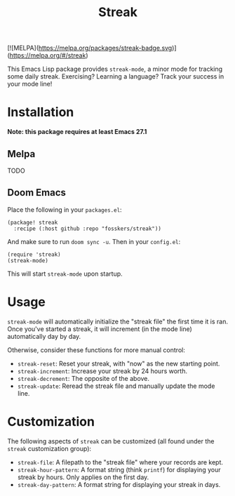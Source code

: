 #+TITLE: Streak

[![MELPA](https://melpa.org/packages/streak-badge.svg)](https://melpa.org/#/streak)

This Emacs Lisp package provides =streak-mode=, a minor mode for tracking some
daily streak. Exercising? Learning a language? Track your success in your mode
line!

[[file:screenshot.png]]

* Installation

*Note: this package requires at least Emacs 27.1*

** Melpa

TODO

** Doom Emacs

Place the following in your =packages.el=:

#+begin_src elisp
(package! streak
  :recipe (:host github :repo "fosskers/streak"))
#+end_src

And make sure to run =doom sync -u=. Then in your =config.el=:

#+begin_src elisp
(require 'streak)
(streak-mode)
#+end_src

This will start =streak-mode= upon startup.

* Usage

=streak-mode= will automatically initialize the "streak file" the first time it is
ran. Once you've started a streak, it will increment (in the mode line)
automatically day by day.

Otherwise, consider these functions for more manual control:

+ =streak-reset=: Reset your streak, with "now" as the new starting point.
+ =streak-increment=: Increase your streak by 24 hours worth.
+ =streak-decrement=: The opposite of the above.
+ =streak-update=: Reread the streak file and manually update the mode line.

* Customization

The following aspects of =streak= can be customized (all found under the =streak=
customization group):

+ ~streak-file~: A filepath to the "streak file" where your records are kept.
+ ~streak-hour-pattern~: A format string (think ~printf~) for displaying your streak by hours. Only applies on the first day.
+ ~streak-day-pattern~: A format string for displaying your streak in days.
